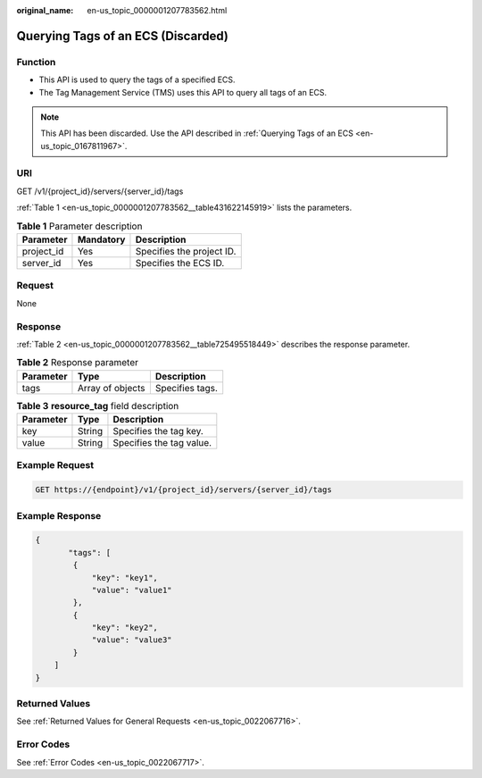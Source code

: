 :original_name: en-us_topic_0000001207783562.html

.. _en-us_topic_0000001207783562:

Querying Tags of an ECS (Discarded)
===================================

Function
--------

-  This API is used to query the tags of a specified ECS.
-  The Tag Management Service (TMS) uses this API to query all tags of an ECS.

.. note::

   This API has been discarded. Use the API described in :ref:`Querying Tags of an ECS <en-us_topic_0167811967>`.

URI
---

GET /v1/{project_id}/servers/{server_id}/tags

:ref:`Table 1 <en-us_topic_0000001207783562__table431622145919>` lists the parameters.

.. _en-us_topic_0000001207783562__table431622145919:

.. table:: **Table 1** Parameter description

   ========== ========= =========================
   Parameter  Mandatory Description
   ========== ========= =========================
   project_id Yes       Specifies the project ID.
   server_id  Yes       Specifies the ECS ID.
   ========== ========= =========================

Request
-------

None

Response
--------

:ref:`Table 2 <en-us_topic_0000001207783562__table725495518449>` describes the response parameter.

.. _en-us_topic_0000001207783562__table725495518449:

.. table:: **Table 2** Response parameter

   ========= ================ ===============
   Parameter Type             Description
   ========= ================ ===============
   tags      Array of objects Specifies tags.
   ========= ================ ===============

.. table:: **Table 3** **resource_tag** field description

   ========= ====== ========================
   Parameter Type   Description
   ========= ====== ========================
   key       String Specifies the tag key.
   value     String Specifies the tag value.
   ========= ====== ========================

Example Request
---------------

.. code-block::

   GET https://{endpoint}/v1/{project_id}/servers/{server_id}/tags

Example Response
----------------

.. code-block::

   {
          "tags": [
           {
               "key": "key1",
               "value": "value1"
           },
           {
               "key": "key2",
               "value": "value3"
           }
       ]
   }

Returned Values
---------------

See :ref:`Returned Values for General Requests <en-us_topic_0022067716>`.

Error Codes
-----------

See :ref:`Error Codes <en-us_topic_0022067717>`.

